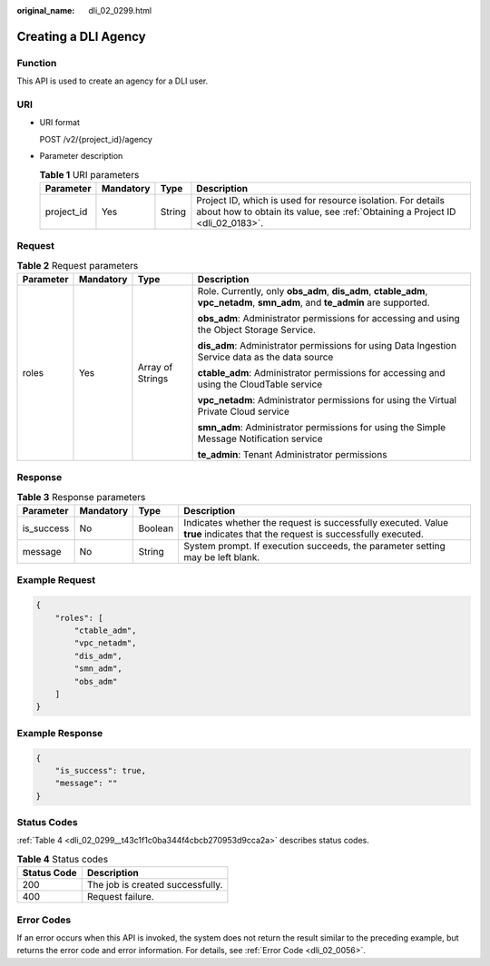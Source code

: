 :original_name: dli_02_0299.html

.. _dli_02_0299:

Creating a DLI Agency
=====================

Function
--------

This API is used to create an agency for a DLI user.

URI
---

-  URI format

   POST /v2/{project_id}/agency

-  Parameter description

   .. table:: **Table 1** URI parameters

      +------------+-----------+--------+-----------------------------------------------------------------------------------------------------------------------------------------------+
      | Parameter  | Mandatory | Type   | Description                                                                                                                                   |
      +============+===========+========+===============================================================================================================================================+
      | project_id | Yes       | String | Project ID, which is used for resource isolation. For details about how to obtain its value, see :ref:`Obtaining a Project ID <dli_02_0183>`. |
      +------------+-----------+--------+-----------------------------------------------------------------------------------------------------------------------------------------------+

Request
-------

.. table:: **Table 2** Request parameters

   +-----------------+-----------------+------------------+------------------------------------------------------------------------------------------------------------------------------+
   | Parameter       | Mandatory       | Type             | Description                                                                                                                  |
   +=================+=================+==================+==============================================================================================================================+
   | roles           | Yes             | Array of Strings | Role. Currently, only **obs_adm**, **dis_adm**, **ctable_adm**, **vpc_netadm**, **smn_adm**, and **te_admin** are supported. |
   |                 |                 |                  |                                                                                                                              |
   |                 |                 |                  | **obs_adm**: Administrator permissions for accessing and using the Object Storage Service.                                   |
   |                 |                 |                  |                                                                                                                              |
   |                 |                 |                  | **dis_adm**: Administrator permissions for using Data Ingestion Service data as the data source                              |
   |                 |                 |                  |                                                                                                                              |
   |                 |                 |                  | **ctable_adm**: Administrator permissions for accessing and using the CloudTable service                                     |
   |                 |                 |                  |                                                                                                                              |
   |                 |                 |                  | **vpc_netadm**: Administrator permissions for using the Virtual Private Cloud service                                        |
   |                 |                 |                  |                                                                                                                              |
   |                 |                 |                  | **smn_adm**: Administrator permissions for using the Simple Message Notification service                                     |
   |                 |                 |                  |                                                                                                                              |
   |                 |                 |                  | **te_admin**: Tenant Administrator permissions                                                                               |
   +-----------------+-----------------+------------------+------------------------------------------------------------------------------------------------------------------------------+

Response
--------

.. table:: **Table 3** Response parameters

   +------------+-----------+---------+-----------------------------------------------------------------------------------------------------------------------------+
   | Parameter  | Mandatory | Type    | Description                                                                                                                 |
   +============+===========+=========+=============================================================================================================================+
   | is_success | No        | Boolean | Indicates whether the request is successfully executed. Value **true** indicates that the request is successfully executed. |
   +------------+-----------+---------+-----------------------------------------------------------------------------------------------------------------------------+
   | message    | No        | String  | System prompt. If execution succeeds, the parameter setting may be left blank.                                              |
   +------------+-----------+---------+-----------------------------------------------------------------------------------------------------------------------------+

Example Request
---------------

.. code-block::

   {
       "roles": [
           "ctable_adm",
           "vpc_netadm",
           "dis_adm",
           "smn_adm",
           "obs_adm"
       ]
   }

Example Response
----------------

.. code-block::

   {
       "is_success": true,
       "message": ""
   }

Status Codes
------------

:ref:`Table 4 <dli_02_0299__t43c1f1c0ba344f4cbcb270953d9cca2a>` describes status codes.

.. _dli_02_0299__t43c1f1c0ba344f4cbcb270953d9cca2a:

.. table:: **Table 4** Status codes

   =========== ================================
   Status Code Description
   =========== ================================
   200         The job is created successfully.
   400         Request failure.
   =========== ================================

Error Codes
-----------

If an error occurs when this API is invoked, the system does not return the result similar to the preceding example, but returns the error code and error information. For details, see :ref:`Error Code <dli_02_0056>`.
